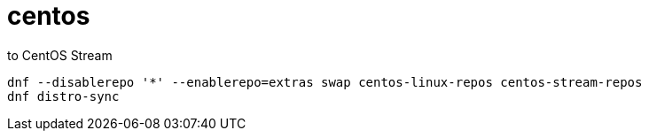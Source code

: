 
= centos

to CentOS Stream
[source,shell script]
----
dnf --disablerepo '*' --enablerepo=extras swap centos-linux-repos centos-stream-repos
dnf distro-sync

----
